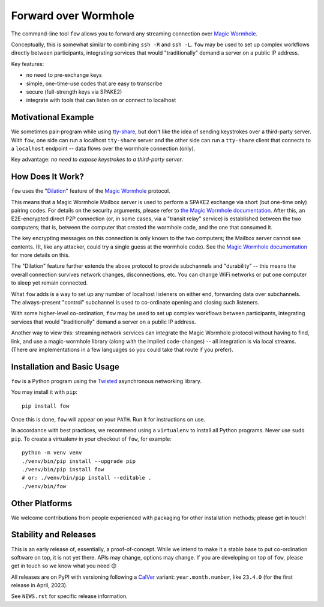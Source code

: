 Forward over Wormhole
=====================

The command-line tool ``fow`` allows you to forward any streaming connection over `Magic Wormhole <https://github.com/magic-wormhole/magic-wormhole>`_.

Conceptually, this is somewhat similar to combining ``ssh -R`` and ``ssh -L``.
``fow`` may be used to set up complex workflows directly between participants, integrating services that would "traditionally" demand a server on a public IP address.

Key features:

- no need to pre-exchange keys
- simple, one-time-use codes that are easy to transcribe
- secure (full-strength keys via SPAKE2)
- integrate with tools that can listen on or connect to localhost


Motivational Example
--------------------

We sometimes pair-program while using `tty-share <https://tty-share.com/>`_, but don't like the idea of sending keystrokes over a third-party server.
With ``fow``, one side can run a localhost ``tty-share`` server and the other side can run a ``tty-share`` client that connects to a ``localhost`` endpoint -- data flows over the wormhole connection (only).

Key advantage: *no need to expose keystrokes to a third-party server*.


How Does It Work?
-----------------

``fow`` uses the "`Dilation <https://magic-wormhole.readthedocs.io/en/latest/api.html#dilation>`_" feature of the `Magic Wormhole <https://github.com/magic-wormhole/magic-wormhole>`_ protocol.

This means that a Magic Wormhole Mailbox server is used to perform a SPAKE2 exchange via short (but one-time only) pairing codes.
For details on the security arguments, please refer to `the Magic Wormhole documentation <https://magic-wormhole.readthedocs.io/>`_.
After this, an E2E-encrypted direct P2P connection (or, in some cases, via a "transit relay" service) is established between the two computers;
that is, between the computer that created the wormhole code, and the one that consumed it.

The key encrypting messages on this connection is only known to the two computers; the Mailbox server cannot see contents. (It, like any attacker, could try a single guess at the wormhole code). See the `Magic Wormhole documentation <https://magic-wormhole.readthedocs.io/en/latest/welcome.html#design>`_ for more details on this.

The "Dilation" feature further extends the above protocol to provide subchannels and "durability" -- this means the overall connection survives network changes, disconnections, etc.
You can change WiFi networks or put one computer to sleep yet remain connected.

What ``fow`` adds is a way to set up any number of localhost listeners on either end, forwarding data over subchannels.
The always-present "control" subchannel is used to co-ordinate opening and closing such listeners.

With some higher-level co-ordination, ``fow`` may be used to set up complex workflows between participants, integrating services that would "traditionally" demand a server on a public IP address.

Another way to view this: streaming network services can integrate the Magic Wormhole protocol without having to find, link, and use a magic-wormhole library (along with the implied code-changes) -- all integration is via local streams.
(There *are* implementations in a few languages so you could take that route if you prefer).


Installation and Basic Usage
----------------------------

``fow`` is a Python program using the `Twisted <https://twisted.org>`_ asynchronous networking library.

You may install it with ``pip``::

    pip install fow

Once this is done, ``fow`` will appear on your ``PATH``.
Run it for instructions on use.

In accordance with best practices, we recommend using a ``virtualenv`` to install all Python programs.
Never use ``sudo pip``.
To create a virtualenv in your checkout of ``fow``, for example::

    python -m venv venv
    ./venv/bin/pip install --upgrade pip
    ./venv/bin/pip install fow
    # or: ./venv/bin/pip install --editable .
    ./venv/bin/fow


Other Platforms
---------------

We welcome contributions from people experienced with packaging for other installation methods; please get in touch!


Stability and Releases
----------------------

This is an early release of, essentially, a proof-of-concept.
While we intend to make it a stable base to put co-ordination software on top, it is not yet there.
APIs may change, options may change.
If you are developing on top of ``fow``, please get in touch so we know what you need 😊

All releases are on PyPI with versioning following a `CalVer <https://calver.org>`_ variant: ``year.month.number``, like ``23.4.0`` (for the first release in April, 2023).

See ``NEWS.rst`` for specific release information.
